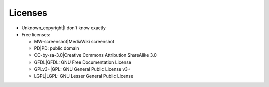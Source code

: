 Licenses
========

-  Unknown_copyright|I don't know exactly
-  Free licenses:

   -  MW-screenshot|MediaWiki screenshot
   -  PD|PD: public domain
   -  CC-by-sa-3.0|Creative Commons Attribution ShareAlike 3.0
   -  GFDL|GFDL: GNU Free Documentation License
   -  GPLv3+|GPL: GNU General Public License v3+
   -  LGPL|LGPL: GNU Lesser General Public License